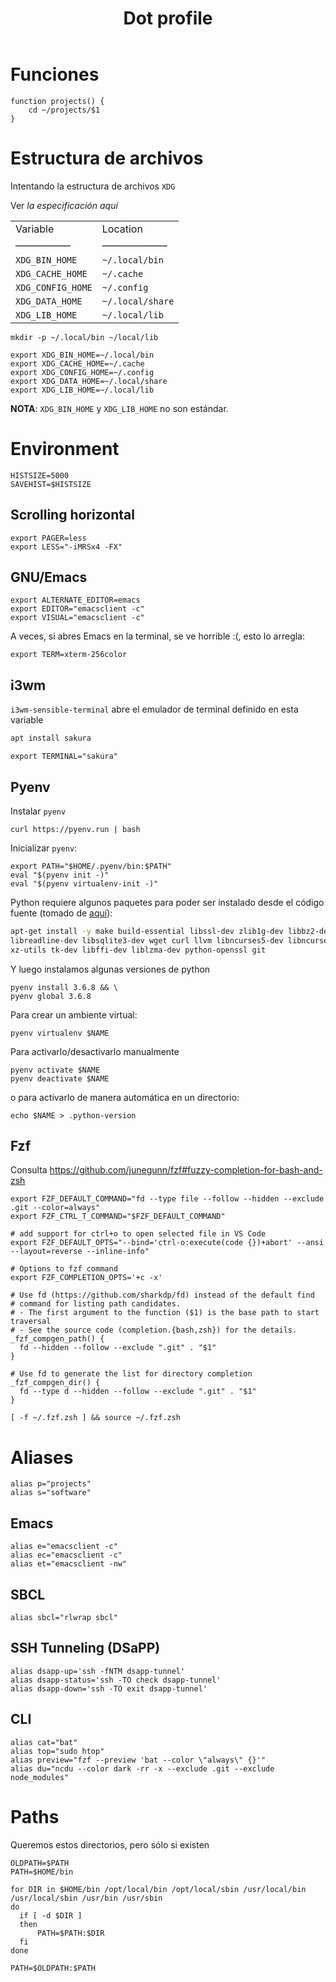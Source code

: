 #+TITLE: Dot profile
#+AUTHOR: Adolfo De Unánue
#+EMAIL:  nanounanue@gmail.com
#+DESCRIPTION: Configuración global para el shell
#+PROPERTY: header-args:shell :tangle ~/.profile :shebang #!/bin/sh :comments org
#+PROPERTY:    header-args        :results silent   :eval no-export   :comments org
#+OPTIONS:     num:nil toc:nil todo:nil tasks:nil tags:nil
#+OPTIONS:     skip:nil author:nil email:nil creator:nil timestamp:nil
#+INFOJS_OPT:  view:nil toc:nil ltoc:t mouse:underline buttons:0 path:http://orgmode.org/org-info.js


* Funciones

#+BEGIN_SRC shell
function projects() {
    cd ~/projects/$1
}
#+END_SRC


* Estructura de archivos

Intentando la estructura de archivos =XDG=

Ver [[(https://specifications.freedesktop.org/basedir-spec/basedir-spec-latest.html][la especificación aquí]]

| Variable          | Location             |
| ----------------- | -------------------- |
| =XDG_BIN_HOME=      | =~/.local/bin=         |
| =XDG_CACHE_HOME=    | =~/.cache=             |
| =XDG_CONFIG_HOME=   | =~/.config=            |
| =XDG_DATA_HOME=     | =~/.local/share=       |
| =XDG_LIB_HOME=      | =~/.local/lib=         |

#+BEGIN_SRC shell :tangle no
mkdir -p ~/.local/bin ~/local/lib
#+END_SRC

#+BEGIN_SRC shell :tangle no
export XDG_BIN_HOME=~/.local/bin
export XDG_CACHE_HOME=~/.cache
export XDG_CONFIG_HOME=~/.config
export XDG_DATA_HOME=~/.local/share
export XDG_LIB_HOME=~/.local/lib
#+END_SRC

*NOTA*: =XDG_BIN_HOME= y =XDG_LIB_HOME= no son estándar.

* Environment

#+BEGIN_SRC shell
HISTSIZE=5000
SAVEHIST=$HISTSIZE
#+END_SRC

** Scrolling horizontal

 #+BEGIN_SRC shell
export PAGER=less
export LESS="-iMRSx4 -FX"
 #+END_SRC



** GNU/Emacs

#+BEGIN_SRC shell
export ALTERNATE_EDITOR=emacs
export EDITOR="emacsclient -c"
export VISUAL="emacsclient -c"
#+END_SRC

A veces, si abres Emacs en la terminal, se ve horrible :(, esto lo arregla:

#+BEGIN_SRC shell
export TERM=xterm-256color
#+END_SRC

** i3wm

=i3wm-sensible-terminal= abre el emulador de terminal definido en esta variable

#+BEGIN_SRC sh :tangle no :dir /sudo::
apt install sakura
#+END_SRC


#+BEGIN_SRC shell
export TERMINAL="sakura"
#+END_SRC

** Pyenv

Instalar =pyenv=

#+BEGIN_SRC shell :tangle no
curl https://pyenv.run | bash
#+END_SRC

Inicializar =pyenv=:

#+BEGIN_SRC shell
export PATH="$HOME/.pyenv/bin:$PATH"
eval "$(pyenv init -)"
eval "$(pyenv virtualenv-init -)"
#+END_SRC

Python requiere algunos paquetes para poder ser instalado desde el
código fuente (tomado de [[https://github.com/pyenv/pyenv/wiki/Common-build-problems][aquí]]):

#+BEGIN_SRC sh :tangle no :dir /sudo::
apt-get install -y make build-essential libssl-dev zlib1g-dev libbz2-dev \
libreadline-dev libsqlite3-dev wget curl llvm libncurses5-dev libncursesw5-dev \
xz-utils tk-dev libffi-dev liblzma-dev python-openssl git
#+END_SRC


Y luego instalamos algunas versiones de python


#+BEGIN_SRC shell :tangle no
pyenv install 3.6.8 && \
pyenv global 3.6.8
#+END_SRC


Para crear un ambiente virtual:

#+BEGIN_SRC shell:tangle no
pyenv virtualenv $NAME
#+END_SRC

Para activarlo/desactivarlo manualmente

#+BEGIN_SRC shell:tangle no
pyenv activate $NAME
pyenv deactivate $NAME
#+END_SRC

o para activarlo de manera automática en un directorio:

#+BEGIN_SRC shell:tangle no
echo $NAME > .python-version
#+END_SRC


** Fzf

Consulta https://github.com/junegunn/fzf#fuzzy-completion-for-bash-and-zsh

#+BEGIN_SRC shell
export FZF_DEFAULT_COMMAND="fd --type file --follow --hidden --exclude .git --color=always"
export FZF_CTRL_T_COMMAND="$FZF_DEFAULT_COMMAND"
#+END_SRC

#+BEGIN_SRC shell
# add support for ctrl+o to open selected file in VS Code
export FZF_DEFAULT_OPTS="--bind='ctrl-o:execute(code {})+abort' --ansi --layout=reverse --inline-info"
#+END_SRC


#+BEGIN_SRC shell
# Options to fzf command
export FZF_COMPLETION_OPTS='+c -x'

# Use fd (https://github.com/sharkdp/fd) instead of the default find
# command for listing path candidates.
# - The first argument to the function ($1) is the base path to start traversal
# - See the source code (completion.{bash,zsh}) for the details.
_fzf_compgen_path() {
  fd --hidden --follow --exclude ".git" . "$1"
}

# Use fd to generate the list for directory completion
_fzf_compgen_dir() {
  fd --type d --hidden --follow --exclude ".git" . "$1"
}
#+END_SRC

#+BEGIN_SRC shell
[ -f ~/.fzf.zsh ] && source ~/.fzf.zsh
#+END_SRC

* Aliases

#+BEGIN_SRC shell
alias p="projects"
alias s="software"
#+END_SRC

** Emacs

 #+BEGIN_SRC shell
alias e="emacsclient -c"
alias ec="emacsclient -c"
alias et="emacsclient -nw"
 #+END_SRC

** SBCL
#+BEGIN_SRC shell
alias sbcl="rlwrap sbcl"
#+END_SRC

** SSH Tunneling (DSaPP)

  #+BEGIN_SRC shell
  alias dsapp-up='ssh -fNTM dsapp-tunnel'
  alias dsapp-status='ssh -TO check dsapp-tunnel'
  alias dsapp-down='ssh -TO exit dsapp-tunnel'
  #+END_SRC

** CLI

#+BEGIN_SRC shell
alias cat="bat"
alias top="sudo htop"
alias preview="fzf --preview 'bat --color \"always\" {}'"
alias du="ncdu --color dark -rr -x --exclude .git --exclude node_modules"
#+END_SRC


* Paths

Queremos estos directorios, pero sólo si existen

   #+BEGIN_SRC shell :tangle no
     OLDPATH=$PATH
     PATH=$HOME/bin

     for DIR in $HOME/bin /opt/local/bin /opt/local/sbin /usr/local/bin /usr/local/sbin /usr/bin /usr/sbin
     do
       if [ -d $DIR ]
       then
           PATH=$PATH:$DIR
       fi
     done

     PATH=$OLDPATH:$PATH
   #+END_SRC
